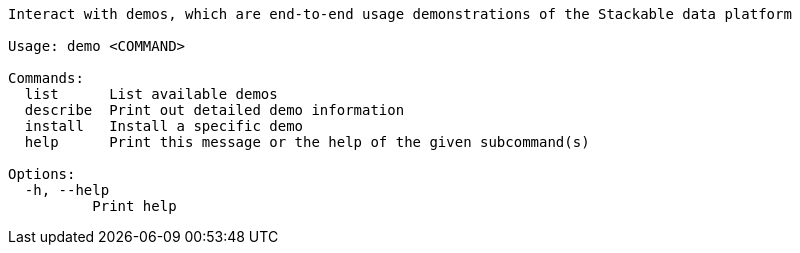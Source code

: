 // Autogenerated by cargo xtask gen-docs. DO NOT CHANGE MANUALLY!
[source,console]
----
Interact with demos, which are end-to-end usage demonstrations of the Stackable data platform

Usage: demo <COMMAND>

Commands:
  list      List available demos
  describe  Print out detailed demo information
  install   Install a specific demo
  help      Print this message or the help of the given subcommand(s)

Options:
  -h, --help
          Print help
----
